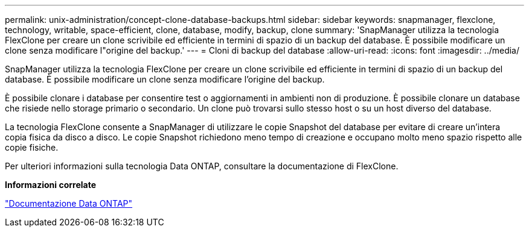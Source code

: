 ---
permalink: unix-administration/concept-clone-database-backups.html 
sidebar: sidebar 
keywords: snapmanager, flexclone, technology, writable, space-efficient, clone, database, modify, backup, clone 
summary: 'SnapManager utilizza la tecnologia FlexClone per creare un clone scrivibile ed efficiente in termini di spazio di un backup del database. È possibile modificare un clone senza modificare l"origine del backup.' 
---
= Cloni di backup del database
:allow-uri-read: 
:icons: font
:imagesdir: ../media/


[role="lead"]
SnapManager utilizza la tecnologia FlexClone per creare un clone scrivibile ed efficiente in termini di spazio di un backup del database. È possibile modificare un clone senza modificare l'origine del backup.

È possibile clonare i database per consentire test o aggiornamenti in ambienti non di produzione. È possibile clonare un database che risiede nello storage primario o secondario. Un clone può trovarsi sullo stesso host o su un host diverso del database.

La tecnologia FlexClone consente a SnapManager di utilizzare le copie Snapshot del database per evitare di creare un'intera copia fisica da disco a disco. Le copie Snapshot richiedono meno tempo di creazione e occupano molto meno spazio rispetto alle copie fisiche.

Per ulteriori informazioni sulla tecnologia Data ONTAP, consultare la documentazione di FlexClone.

*Informazioni correlate*

http://support.netapp.com/documentation/productsatoz/index.html["Documentazione Data ONTAP"^]
